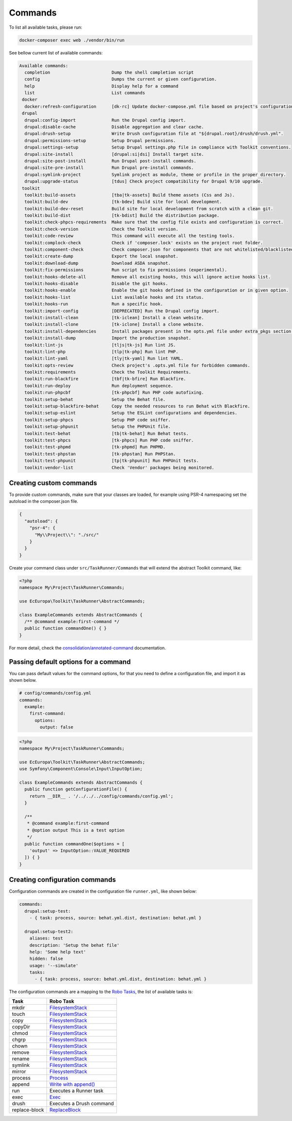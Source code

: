 Commands
====

To list all available tasks, please run:

.. code-block::

 docker-composer exec web ./vendor/bin/run

See bellow current list of available commands:

.. toolkit-block-commands

.. code-block::

 Available commands:
   completion                        Dump the shell completion script
   config                            Dumps the current or given configuration.
   help                              Display help for a command
   list                              List commands
  docker
   docker:refresh-configuration      [dk-rc] Update docker-compose.yml file based on project's configurations.
  drupal
   drupal:config-import              Run the Drupal config import.
   drupal:disable-cache              Disable aggregation and clear cache.
   drupal:drush-setup                Write Drush configuration file at "${drupal.root}/drush/drush.yml".
   drupal:permissions-setup          Setup Drupal permissions.
   drupal:settings-setup             Setup Drupal settings.php file in compliance with Toolkit conventions.
   drupal:site-install               [drupal:si|dsi] Install target site.
   drupal:site-post-install          Run Drupal post-install commands.
   drupal:site-pre-install           Run Drupal pre-install commands.
   drupal:symlink-project            Symlink project as module, theme or profile in the proper directory.
   drupal:upgrade-status             [tdus] Check project compatibility for Drupal 9/10 upgrade.
  toolkit
   toolkit:build-assets              [tba|tk-assets] Build theme assets (Css and Js).
   toolkit:build-dev                 [tk-bdev] Build site for local development.
   toolkit:build-dev-reset           Build site for local development from scratch with a clean git.
   toolkit:build-dist                [tk-bdist] Build the distribution package.
   toolkit:check-phpcs-requirements  Make sure that the config file exists and configuration is correct.
   toolkit:check-version             Check the Toolkit version.
   toolkit:code-review               This command will execute all the testing tools.
   toolkit:complock-check            Check if 'composer.lock' exists on the project root folder.
   toolkit:component-check           Check composer.json for components that are not whitelisted/blacklisted.
   toolkit:create-dump               Export the local snapshot.
   toolkit:download-dump             Download ASDA snapshot.
   toolkit:fix-permissions           Run script to fix permissions (experimental).
   toolkit:hooks-delete-all          Remove all existing hooks, this will ignore active hooks list.
   toolkit:hooks-disable             Disable the git hooks.
   toolkit:hooks-enable              Enable the git hooks defined in the configuration or in given option.
   toolkit:hooks-list                List available hooks and its status.
   toolkit:hooks-run                 Run a specific hook.
   toolkit:import-config             [DEPRECATED] Run the Drupal config import.
   toolkit:install-clean             [tk-iclean] Install a clean website.
   toolkit:install-clone             [tk-iclone] Install a clone website.
   toolkit:install-dependencies      Install packages present in the opts.yml file under extra_pkgs section.
   toolkit:install-dump              Import the production snapshot.
   toolkit:lint-js                   [tljs|tk-js] Run lint JS.
   toolkit:lint-php                  [tlp|tk-php] Run lint PHP.
   toolkit:lint-yaml                 [tly|tk-yaml] Run lint YAML.
   toolkit:opts-review               Check project's .opts.yml file for forbidden commands.
   toolkit:requirements              Check the Toolkit Requirements.
   toolkit:run-blackfire             [tbf|tk-bfire] Run Blackfire.
   toolkit:run-deploy                Run deployment sequence.
   toolkit:run-phpcbf                [tk-phpcbf] Run PHP code autofixing.
   toolkit:setup-behat               Setup the Behat file.
   toolkit:setup-blackfire-behat     Copy the needed resources to run Behat with Blackfire.
   toolkit:setup-eslint              Setup the ESLint configurations and dependencies.
   toolkit:setup-phpcs               Setup PHP code sniffer.
   toolkit:setup-phpunit             Setup the PHPUnit file.
   toolkit:test-behat                [tb|tk-behat] Run Behat tests.
   toolkit:test-phpcs                [tk-phpcs] Run PHP code sniffer.
   toolkit:test-phpmd                [tk-phpmd] Run PHPMD.
   toolkit:test-phpstan              [tk-phpstan] Run PHPStan.
   toolkit:test-phpunit              [tp|tk-phpunit] Run PHPUnit tests.
   toolkit:vendor-list               Check 'Vendor' packages being monitored.

.. toolkit-block-commands-end

Creating custom commands
----

To provide custom commands, make sure that your classes are loaded, for example using
PSR-4 namespacing set the autoload in the composer.json file.

.. code-block::

    {
      "autoload": {
        "psr-4": {
          "My\\Project\\": "./src/"
        }
      }
    }

Create your command class under ``src/TaskRunner/Commands`` that will extend the abstract Toolkit command, like:

.. code-block::

    <?php
    namespace My\Project\TaskRunner\Commands;

    use EcEuropa\Toolkit\TaskRunner\AbstractCommands;

    class ExampleCommands extends AbstractCommands {
      /** @command example:first-command */
      public function commandOne() { }
    }

For more detail, check the `consolidation/annotated-command <https://github.com/consolidation/annotated-command#hooks>`_
documentation.

Passing default options for a command
----

You can pass default values for the command options, for that you
need to define a configuration file, and import it as shown below.

.. code-block::

    # config/commands/config.yml
    commands:
      example:
        first-command:
          options:
            output: false

.. code-block::

    <?php
    namespace My\Project\TaskRunner\Commands;

    use EcEuropa\Toolkit\TaskRunner\AbstractCommands;
    use Symfony\Component\Console\Input\InputOption;

    class ExampleCommands extends AbstractCommands {
      public function getConfigurationFile() {
        return __DIR__ . '/../../../config/commands/config.yml';
      }

      /**
       * @command example:first-command
       * @option output This is a test option
       */
      public function commandOne($options = [
        'output' => InputOption::VALUE_REQUIRED
      ]) { }
    }

Creating configuration commands
----

Configuration commands are created in the configuration file ``runner.yml``, like shown below:

.. code-block:: yaml

    commands:
      drupal:setup-test:
        - { task: process, source: behat.yml.dist, destination: behat.yml }

      drupal:setup-test2:
        aliases: test
        description: 'Setup the behat file'
        help: 'Some help text'
        hidden: false
        usage: '--simulate'
        tasks:
          - { task: process, source: behat.yml.dist, destination: behat.yml }

The configuration commands are a mapping to the `Robo Tasks <https://robo.li/#tasks>`_, the
list of available tasks is:

+---------------+------------------------------------------------------------------------+
| Task          | Robo Task                                                              |
+===============+========================================================================+
| mkdir         | `FilesystemStack <https://robo.li/tasks/Filesystem/#filesystemstack>`_ |
+---------------+------------------------------------------------------------------------+
| touch         | `FilesystemStack <https://robo.li/tasks/Filesystem/#filesystemstack>`_ |
+---------------+------------------------------------------------------------------------+
| copy          | `FilesystemStack <https://robo.li/tasks/Filesystem/#filesystemstack>`_ |
+---------------+------------------------------------------------------------------------+
| copyDir       | `FilesystemStack <https://robo.li/tasks/Filesystem/#filesystemstack>`_ |
+---------------+------------------------------------------------------------------------+
| chmod         | `FilesystemStack <https://robo.li/tasks/Filesystem/#filesystemstack>`_ |
+---------------+------------------------------------------------------------------------+
| chgrp         | `FilesystemStack <https://robo.li/tasks/Filesystem/#filesystemstack>`_ |
+---------------+------------------------------------------------------------------------+
| chown         | `FilesystemStack <https://robo.li/tasks/Filesystem/#filesystemstack>`_ |
+---------------+------------------------------------------------------------------------+
| remove        | `FilesystemStack <https://robo.li/tasks/Filesystem/#filesystemstack>`_ |
+---------------+------------------------------------------------------------------------+
| rename        | `FilesystemStack <https://robo.li/tasks/Filesystem/#filesystemstack>`_ |
+---------------+------------------------------------------------------------------------+
| symlink       | `FilesystemStack <https://robo.li/tasks/Filesystem/#filesystemstack>`_ |
+---------------+------------------------------------------------------------------------+
| mirror        | `FilesystemStack <https://robo.li/tasks/Filesystem/#filesystemstack>`_ |
+---------------+------------------------------------------------------------------------+
| process       | `Process </src/Task/File/Process.php>`_                                |
+---------------+------------------------------------------------------------------------+
| append        | `Write with append() <https://robo.li/tasks/File/#write>`_             |
+---------------+------------------------------------------------------------------------+
| run           | Executes a Runner task                                                 |
+---------------+------------------------------------------------------------------------+
| exec          | `Exec <https://robo.li/tasks/Base/#exec>`_                             |
+---------------+------------------------------------------------------------------------+
| drush         | Executes a Drush command                                               |
+---------------+------------------------------------------------------------------------+
| replace-block | `ReplaceBlock </src/Task/File/ReplaceBlock.php>`_                      |
+---------------+------------------------------------------------------------------------+
